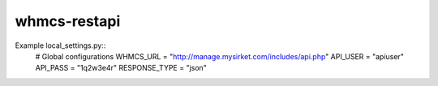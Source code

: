 whmcs-restapi
==========================

Example local_settings.py::
    # Global configurations
    WHMCS_URL = "http://manage.mysirket.com/includes/api.php"
    API_USER = "apiuser"
    API_PASS = "1q2w3e4r"
    RESPONSE_TYPE = "json"
